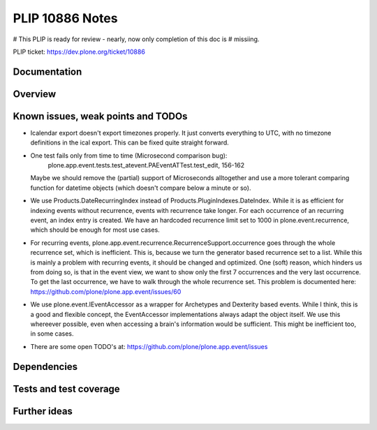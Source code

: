 ================
PLIP 10886 Notes
================

# This PLIP is ready for review - nearly, now only completion of this doc is
# missiing.

PLIP ticket: https://dev.plone.org/ticket/10886


Documentation
-------------

Overview
--------



Known issues, weak points and TODOs
-----------------------------------

- Icalendar export doesn't export timezones properly. It just converts
  everything to UTC, with no timezone definitions in the ical export. This can
  be fixed quite straight forward.

- One test fails only from time to time (Microsecond comparison bug):
    plone.app.event.tests.test_atevent.PAEventATTest.test_edit, 156-162
  Maybe we should remove the (partial) support of Microseconds alltogether and
  use a more tolerant comparing function for datetime objects (which doesn't
  compare below a minute or so).

- We use Products.DateRecurringIndex instead of
  Products.PluginIndexes.DateIndex. While it is as efficient for indexing
  events without recurrence, events with recurrence take longer. For each
  occurrence of an recurring event, an index entry is created. We have an
  hardcoded recurrence limit set to 1000 in plone.event.recurrence, which
  should be enough for most use cases.

- For recurring events, plone.app.event.recurrence.RecurrenceSupport.occurrence
  goes through the whole recurrence set, which is inefficient. This is, because
  we turn the generator based recurrence set to a list. While this is mainly a
  problem with recurring events, it should be changed and optimized.
  One (soft) reason, which hinders us from doing so, is that in the event view,
  we want to show only the first 7 occurrences and the very last occurrence. To
  get the last occurrence, we have to walk through the whole recurrence set.
  This problem is documented here:
  https://github.com/plone/plone.app.event/issues/60

- We use plone.event.IEventAccessor as a wrapper for Archetypes and Dexterity
  based events. While I think, this is a good and flexible concept, the
  EventAccessor implementations always adapt the object itself. We use this
  whereever possible, even when accessing a brain's information would be
  sufficient. This might be inefficient too, in some cases.

- There are some open TODO's at:
  https://github.com/plone/plone.app.event/issues

Dependencies
------------


Tests and test coverage
-----------------------


Further ideas
-------------

